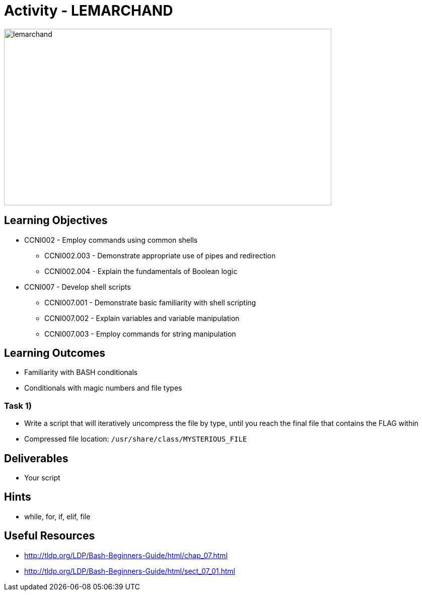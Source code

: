 :doctype: book
:stylesheet: ../../cctc.css

= Activity - LEMARCHAND

image::../Resources/puzzle.png[lemarchand,height="350",width="650",float="left"]

== Learning Objectives

* CCNI002       - Employ commands using common shells
** CCNI002.003   - Demonstrate appropriate use of pipes and redirection
** CCNI002.004   - Explain the fundamentals of Boolean logic
* CCNI007       - Develop shell scripts
** CCNI007.001   - Demonstrate basic familiarity with shell scripting
** CCNI007.002   - Explain variables and variable manipulation
** CCNI007.003   - Employ commands for string manipulation

== Learning Outcomes

* Familiarity with BASH conditionals
* Conditionals with magic numbers and file types

=== Task 1)

* Write a script that will iteratively uncompress the file by type, until you reach the final file that contains the FLAG within
* Compressed file location: `/usr/share/class/MYSTERIOUS_FILE`

== Deliverables

* Your script

== Hints

* while, for, if, elif, file

== Useful Resources

* http://tldp.org/LDP/Bash-Beginners-Guide/html/chap_07.html
* http://tldp.org/LDP/Bash-Beginners-Guide/html/sect_07_01.html
